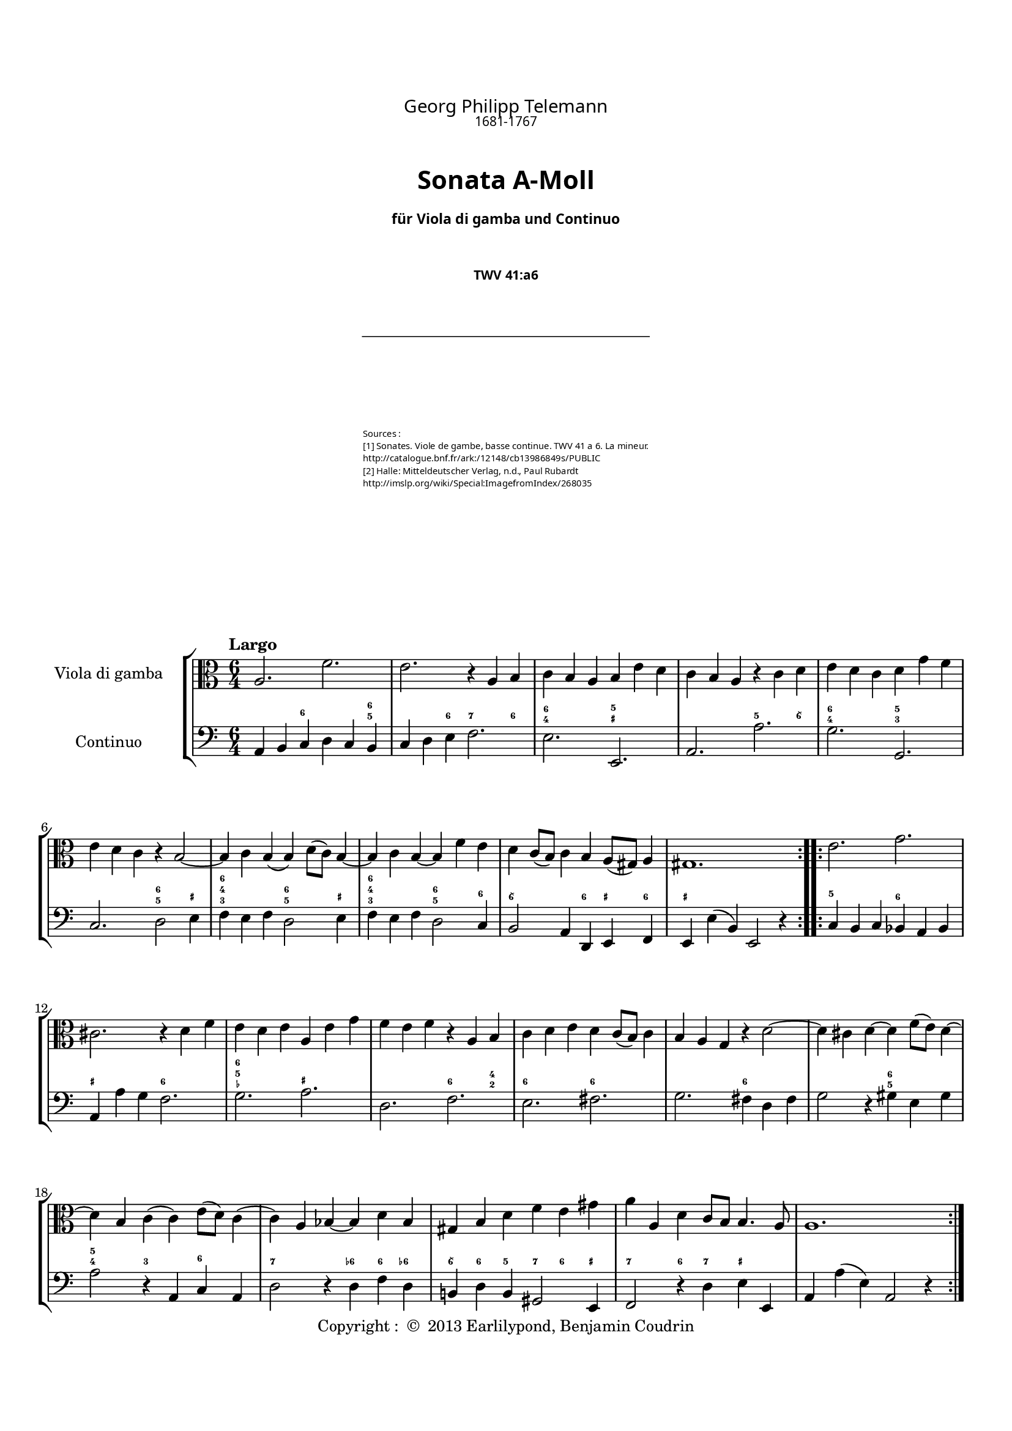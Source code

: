 %%  twv41a6.ly
%%  This file is part of the Earlilypond project
%%  
%%  Copyright (c) 2013 Benjamin Coudrin <benjamin.coudrin@gmail.com>
%%                All Rights Reserved
%%
%%  This program is free software. It comes without any warranty, to
%%  the extent permitted by applicable law. You can redistribute it
%%  and/or modify it under the terms of the Do What The Fuck You Want
%%  To Public License, Version 2, as published by Sam Hocevar. See
%%  http://sam.zoy.org/wtfpl/COPYING for more details.

\version "2.14.2"

#(set-default-paper-size "a4")
#(set-global-staff-size 17)

\paper {
  line-width    = 190\mm
  left-margin   = 10\mm
  top-margin    = 10\mm
  bottom-margin = 20\mm
  ragged-last-bottom = ##t
  ragged-bottom = ##f
  annotate-spacing = ##f
  %#(define page-breaking ly:page-turn-breaking)
}

\header {
  copyright = \markup { "Copyright : " \char ##x00A9 " 2013 Earlilypond, Benjamin Coudrin" }
  tagline = ""
  composer = "Georg Philipp Telemann"
  composerDate = "1681-1767"
  title = \markup \center-column { "Sonata A-Moll" \small "für Viola di gamba und Continuo"}
  subtitle = "TWV 41:a6"
  source = \markup \left-column {
    "Sources : "
     "[1] Sonates. Viole de gambe, basse continue. TWV 41 a 6. La mineur."
     \with-url #"http://catalogue.bnf.fr/ark:/12148/cb13986849s/PUBLIC" {"http://catalogue.bnf.fr/ark:/12148/cb13986849s/PUBLIC"}
     "[2] Halle: Mitteldeutscher Verlag, n.d., Paul Rubardt"
     \with-url #"http://imslp.org/wiki/Special:ImagefromIndex/268035" {"http://imslp.org/wiki/Special:ImagefromIndex/268035"}
  }
}

\layout {
  indent = #30
  \context {
    \Staff
    \override BassFigure #'font-size = #-2
  }
}

\paper {
  #(define page-breaking ly:minimal-breaking)
  bookTitleMarkup = \markup \abs-fontsize #6 \column {
    \vspace #2
    \fill-line { \override #'(font-name . "Calluna") \fontsize #5 \fromproperty #'header:composer }
    \fill-line { \override #'(font-name . "Calluna") \fontsize #2 \fromproperty #'header:composerDate }
    \vspace #2
    \fill-line { \override #'(font-name . "Calluna Bold") \fontsize #8 \fromproperty #'header:title }
    \vspace #2
    \fill-line { \override #'(font-name . "Calluna Bold") \fontsize #2 \fromproperty #'header:subtitle }
    \vspace #2
    \fill-line { \postscript #"-20 0 moveto 40 0 rlineto stroke" }
    \vspace #4
    \fill-line { \override #'(font-name . "Calluna Light") \fontsize #-1 \fromproperty #'header:source }
    \vspace #2    
  }
}
\markup\null

\markup {
  \vspace #4
}
  
%% LARGO
\score {
  \new StaffGroup <<
    \new Staff <<
      \set Staff.instrumentName = #"Viola di gamba"
      \set Staff.shortInstrumentName = #""
      \relative c' {
        \tempo "Largo"
        \key a \minor
        \time 6/4
        \clef alto
        \repeat volta 2 {
          a2. f'
          e r4 a, b
          c b a b e d
          c b a r c d
          e d c d g f
          e d c r b2 ~
          b4 c b (b) d8 [(c)] b4 ~
          b c b ~ b f' e
          d c8 [(b)] c4 b a8 [(gis)] a4
          gis1.
        }
        \repeat volta 2 {
          e'2. g
          cis, r4 d f
          e d e a, e' g
          f e f r a, b
          c d e d c8 [(b)] c4
          b a g r d'2 ~
          d4 cis d ~ d f8 [(e)] d4 ~
          d b c (c) e8 [(d)] c4 
          (c) a bes ~ bes d bes
          gis b d f e gis
          a a, d c8 [b] b4. a8
          a1.
        }
        \pageBreak
      }
    >>
      
    \new Staff <<
      \figuremode {
        \set figuredBassAlterationDirection = #LEFT
        \set figuredBassPlusDirection = #LEFT
        \override VerticalAxisGroup #'minimum-Y-extent = #'()
        \override BassFigureAlignment #'stacking-dir = #UP
        \override FiguredBass.BassFigure #'font-size = #-2
        s2 <6>2. <6 5>4
        s2 <6>4 <7>2 <6>4
        <6 4>2. <5 _+>
        s <5>2 <6\\>4
        <6 4>2. <5 3>
        s <6 5>2 <_+>4
        <6 4 3>2. <6 5>2 <_+>4
        <6 4 3>2. <6 5>2 <6>4
        <6\\>2. <6>4 <_+> <6>
        <_+>1.
        <5>2. <6>
        <_+> <6>
        <6 5 _-> <_+>
        s <6>2 <4 2>4
        <6>2. <6>
        s <6>
        s <6 5>
        <5 4>2 <3> <6>
        <7>2. <6->4 <6> <6->
        <6\\> <6> <5> <7> <6> <_+>
        <7>2 <6>4 <7> <_+>2
        s1.
      }
    
      \set Staff.instrumentName = #"Continuo"
      \set Staff.shortInstrumentName = #""
      \relative c {
        \clef bass
        \key a \minor 
        \time 6/4
        \repeat volta 2 {
          a4 b c d c b
          c d e f2.
          e e,
          a a'
          g g,
          c d2 e4
          f e f d2 e4
          f e f d2 c4
          b2 a4 d, e f
          e e' (b) e,2 r4
        }
        \repeat volta 2 {
          c'4 b c bes a bes
          a a' g f2.
          g a
          d, f
          e fis
          g fis4 d fis
          g2 r4 gis4 e gis
          a2 r4 a, c a
          d2 r4 d f d
          b! d b gis2 e4
          f2 r4 d' e e,
          a a' (e) a,2 r4
        }
      }
    >>
  >>
}


%% ALLEGRO
\score {
  \new StaffGroup <<
    \new Staff <<
      \relative c' {
        \tempo "Allegro"
        \key a \minor
        \time 4/4
        \clef alto
        a4 c8 [b16 a] b8 [e,] e'4
        r8 d16 [c] b8 [a] gis16 [e e e] a [e e e]
        b' [e, e e] c' [e, e e] d' [e d cis] d8 [d]
        d4. c!16 [b] c8 [b16 a] e8 [gis]
        a4 r16 c [b c] d [c b a] g [a b c]
        d [g fis g] e [c b c] d [c b a] g [a b c]
        d [f e d] g [f e d] e8 [c] r16 g [fis g]
        a [g fis e] d [e fis g] a [d cis d] b [g fis g]
        a [g fis e] d [e fis g] a [c b a] d [c b a]
        g [b a g] c [b a g] fis [a g fis] b [a g fis]
        g8 [e] e'4 r8 d [d c16 b]
        c2 b4 r8 b'
        \times 2/3 {a [(b a)]} \times 2/3 {g [(a g)]} \times 2/3 {fis [(g fis)]} \times 2/3 {e [(fis e)]}
        dis8 [fis] b, [dis] e8. [fis16] dis8. [e16]
        e8 [b] c4 r8 b16 [a] b8 [gis]
        a [cis] d4 r8 c!16 [b] c8 [a]
        b [dis] e4 r8 d16 [cis] d8 [b]
        c [e] f4 r8 e16 [d] e8 [cis]
        d4 f8 [e16 d] e8 [a,] a'4
        r8 g16 [f e8 d] cis16 [a a a] d [a a a]
        e' [a, a a] f' [a, a a] g' [a g fis] g8 [g]
        g4. f!16 [e] f8 [e16 d] a8 [cis]
        d4 r8 d,16 [e] fis [e d e] fis [g a b]
        c [c b c] a [c g c] fis, [a c a] fis [a c a]
        b8 [g] r g16 [a] b [a g a] b [c d e]
        f [f e f] d [f c f] b, [d f d] b [d f d]
        e8 [c] c'4 r8 bes [bes a16 g]
        a2 g4 r8 g
        \times 2/3 {f8 [(g f)]} \times 2/3 {e8 [(f e)]} \times 2/3 {d8 [(e d)]} \times 2/3 {c8 [(d c)]} 
        b8 [d] g, [b] c8. [d16] d8. [c16]
        c4 r d ~ d16 [e f d]
        e8 [c] g'4~ g8 [fis16 e] fis [g e fis]
        g8 [g,] r4 e'~ e16 [f! g e]
        f8 [d] a'4. gis16 [fis] gis [a fis gis]
        a,4 c8 [b16 a] b8 [e,] e'4
        r8 d16 [c] b8 [a] gis16 [e e e] a [e e e]
        b' [e, e e] c' [e, e e] d' [e d cis] d8 [d]
        d4. c!16 [b] c8 [b16 a] e8 [gis]
        a [c] e [g] f16 [e d e] f4
        r8 b, [d f] e16 [d c d] e4
        r8 a, [c e] d16 [c b c] d4
        b16 [a gis a] b4 gis16 [fis e fis] gis4
        r4 a' r8 g [g f16 e]
        f2 e4 r8 e
        \times 2/3 {d8 [(e d)]} \times 2/3 {c8 [(d c)]} \times 2/3 {b8 [(c b)]} \times 2/3 {a8 [(b a)]}
        gis16 [e e e] a [e e e] b' [e, e e] c' [e, e e]
        \times 2/3 {d'8 [(e d)]} \times 2/3 {c8 [(d c)]} \times 2/3 {b8 [(c b)]} \times 2/3 {a8 [(b a)]}
        gis8 [b] e, [gis] a8. [b16] b8. [a16]
        a4 r r2
        \bar "|."
        \pageBreak
      }
    >>
     
    \new Staff <<
      \figuremode {
        \set figuredBassAlterationDirection = #LEFT
        \set figuredBassPlusDirection = #LEFT
        \override VerticalAxisGroup #'minimum-Y-extent = #'()
        \override BassFigureAlignment #'stacking-dir = #UP
        \override FiguredBass.BassFigure #'font-size = #-2
        s2 <4 2>8 <6>4.
        <7>4 <6> <_+>4. <6 4>8
        <4+ 2>4 <6> <6\\> <6 4>
        <6 5> s s <_+>
        s <6\\> s s
        <6>1
        <6>2. <6\\>4
        <_+>2 <6>
        <_+> <6>
        <7>4 <6> <7> <6>
        s <6> <7> <3>
        <4 2> <5> <6 5> s
        <6\\> <6> <6\\> <5>
        <4+ 2>2 <6>4 <_+>
        s <6> <7 _!> <6>
        <6>8 <_+> <6>4 <7> <6>
        <6>8 <_+> <6>4 <7> <6>
        <6> <6> <7 _-> <6 _->
        <6> s <4 2> <6>
        <7> <6> <_+> s8 <6 4>
        <4+ 2>4 <6> <6\\> <6- 4>
        <6 5> s4. <_->8 <_+>4
        <_+> <6\\ 4> <_+> s
        <5 _!> <5> <7 _+> s
        s <6 4> s2
        <5 _!>4 <5> <7 3> s
        s <6> <7> <_->
        <4 2>2 <6 5>
        <6>4 <6> <6> <5>
        <4 2>2 <6>
        s4 <3> <4 2> <6>
        s2 <7>4 <6\\>
        <6> <_!> <4 2> <6>
        s2 <7>4 <6\\>
        <6> s <4 2>8 <6> s4
        <7> <6> <_+> s8 <6 4>
        <6 4+>4 <6> <6\\> <6 4>
        <6 5> s s <_+>
        s <6> s2
        s4 <6> s2
        s4 <6> <5> s
        <6>2 <_+>
        s4 <6> <7> <3>
        <4 2> <5> s2
        <6 5> <6\\>4 <6>
        <4 2> <6> <6\\> s
        <6 5> s <6\\> <6>
        <4+ 2> s <6> <6 5>8 <_+>
        s1
      }      
      \relative c' {
        \clef bass
        \key a \minor
        \repeat volta 2 {
          r4 a r8 g [g f16 e]
          f2 e4 r8 e'
          \times 2/3 {d [(e d)]} \times 2/3 {c [(d c)]} \times 2/3 {b [(c b)]} \times 2/3 {a [(b a)]}
          gis8 [b] e, [gis] a [d,] e [e,]
          a4 a' g r
          b, c g r
          b g c e
          d r fis g
          d r fis r
          e r dis r
          e g8 [fis16 e] fis8 [b,] b'4
          r8 a16 [g fis8 e] dis16 [b b b] e [b b b]
          fis' [b, b b] g' [b, b b] a' [b a gis] a8 [a]
          a4. g!16 [fis] g8 [a b b,]
          e4 (e16) [d e c] d [c d e] d [f e d]
          c [b a g'] f [e f d] e [d e f] e [g f e]
          d [c b a'] g [fis g e] f [e f g] f [a g f]
          e [d c bes'] a [g a f] g [f g a] g [bes a g]
          f8 [d] d'4 r8 c [c bes16 a]
          bes2 a4 r8 a
          \times 2/3 {g8 [(a g)]} \times 2/3 {f8 [(g f)]} \times 2/3 {e8 [(f e)]} \times 2/3 {d8 [(e d)]}
          cis8 [e] a, [cis] d [g] a [a,]
          d16 [e fis g] a [g fis e] d4 r
          a'8 [g f e] d4 r
          g16 [a b c] d [c b a] g4 r
          d'8 [c b a] g4 r
          c,4 e8 [d16 c] d8 [g,] g'4
          r8 f16 [e] d8 [c] b!16 [g g g] c [g g g]
          d' [g, g g] e' [g, g g] f' [g f e] f8 [f]
          f4. e16 [d] e8 [c] g' [g,] c4 c'4. b16 [a] b [c a b]
          c4 r a~ a16 [b c a] b8 [g] d'4~ d8 [cis16 b] cis [d b cis]
          d4 r b,~ b16 [c d b]
          c8 [a] a'4 r8 g [g f16 e]
          f2 e4 r8 e'
          \times 2/3 {d8 [(e d)]} \times 2/3 {c8 [(d c)]} \times 2/3 {b8 [(c b)]} \times 2/3 {a8 [(b a)]}
          gis8 [b] e, [gis] a [d] e [e,]
          a16 [e a b] c [a b cis] d [e f e] d [c b a]
          g [d g a] b [g a b] c [d e d] c [bes a g]
          f [c f g] a [f g a] b! [c d c] b [a gis fis]
          gis [a b a] gis [fis e dis] e [fis gis fis] e [d c b]
          a'4 c8 [b16 a] b8 [e,] e'4
          r8 d16 [c b8 a] gis [e] r4
          gis16 [e e e] a [e e e] b' [e, e e] c' [e, e e]
          \times 2/3 {d'8 [(e d)]} \times 2/3 {c8 [(d c)]} \times 2/3 {b8 [(c b)]} \times 2/3 {a8 [(b a)]}
          gis16 [e e e] a [e e e] b' [e, e e] c' [e, e e]
          d'4. c16 [b] c8 [a] d, [e]
          a,4 r r2
        }
        \repeat volta 2 {
        }
      }
    >>
  >>
  \layout { indent = #0 }
}


%% SOAVE  
\score {
  \new StaffGroup <<
    \new Staff <<
      \relative c'' {
        \tempo "Soave"
        \key a \minor
        \time 6/8 
        \clef alto
        r8 g [e] c16 [(d) c (b) c8]
        r8 d [e] f16 [(g) f (e) f8~]
        f [g f] e4 d8
        r g4~ g16 [b, c b c a]
        b8 g'4~g16 [a, b a b g]
        a [e'] \appoggiatura e4 d8.\stopped [c16] b [g' fis e d c]
        b [c] a8. [g16] g8 \breathe d' [b]
        g16 [a g fis g8] r8 a [b]
        c16 [(d) c (b) c8] (c8) [d c]
        b4 a8 r d4
        (d16) [f e d c b] c [a] fis'4
        (fis16) [fis g fis e dis] e8 a,4
        (a16) [a b a g fis] \times 2/3 {g16 [(b a)]} \times 2/3 {a16 [(c b)]} b8
        (b16) [e] fis,8. e16 e8 [e'16 b cis d]
        cis [e] g8. [g,16] g8 [f!16 e f8]
        r8 d'16 [a b c] b [d] f8. f,16
        f8 [e16 d e8] r c'16 [(e) d (c)]
        e, [(c') b (c) d (c)] r8 c16 [(e) d (c)]
        fis, [(c') b (c) d (c)] r8 c16 [(e) d (c)]
        b8 [g' e] c16 [(d) c (b) c8]
        r d [e] f16 [(g) f (e) f8]
        (f) [g f] e4 d8
        r8 c'4 (c16) [e, f e f d]
        e8 c'4 (c16) [d, e d e c]
        d [a'] \appoggiatura a4 g8.\stopped [f16] e [c' b a g f]
        e [f] d8. [c16] c8 \breathe f,4
        (f16) [(a) g (f) e (f)] c'8 f,4
        (f16) [a g f e d] e [g a b c g]
        a [c d e f d] e [f] d8. [c16]
        c4. r
        \bar "|."
        \pageBreak
      }
    >>
      
    \new Staff <<
      \figuremode {
        \set figuredBassAlterationDirection = #LEFT
        \set figuredBassPlusDirection = #LEFT
        \override VerticalAxisGroup #'minimum-Y-extent = #'()
        \override BassFigureAlignment #'stacking-dir = #UP
        \override FiguredBass.BassFigure #'font-size = #-2
        s4 <6>8 s4 <6>8
        <6> s <6> s4.
        <6 5> s
        <6> <7>4 <6>8
        <6 4>4. <6 5>4 <7 5>8
        <7>4 <6> <6\\>8 <6>
        s <_+> s4. <6 _+>8
        s4 <6>8 <6> s <6>
        s4. <6 5>
        s4 <_+>8 <5!> s <6 4>
        <6 5> s2 <6\\>8
        <_+>4. <7>4 <6>8
        <6 5> s4. <6\\>8 <6>
        <6> <6\\ 5> <_+> s4.
        <7 _+>4 <6 5>8 <5 4> s <_!>
        <6>s2 <6 5>8
        <5 4> s <3> <6>4.
        s <6>
        <6\\> <6 5>
        s4 <6>8 s4 <6>8
        <6> s <6> s4.
        <6 5> s
        <6> <7>4 <6>8
        <6 4>4. <6 5>4 <7 5>8
        <7>4 <6> <6>8 <6>
        s4. <7>4 <6>8
        s4. <6>
        <6 5> s4 <6>8
        s <6> <6> s4.
        s s
      }
      
      \relative c {
        \key a \minor
        \clef bass
        \time 6/8
        c8 [r g'] a [r e]
        f [r e] d [r d']
        b [r b] c [c, g']
        b, [r b] e [r e]
        d [r d] c [r c]
        fis, [r fis] g [a b]
        c [d d,] g [r d']
        e [r b] c [r b]
        a [r a'] fis [r fis]
        g [g, d'] b [r a]
        gis [r gis'] a [r a,]
        b [r b'] c [r c]
        dis, [r dis] e [fis g]
        g, [a b] e, [r e']
        a, [r cis] d [r d]
        fis, [r fis'] g [r b,]
        c [r c] e, [r e]
        a [r a] e [r e]
        a [r a] fis [r fis]
        g [r g'] a [r e]
        f [r e] d [r d']
        b [r b] c [c, g']
        e [r e] a [r a]
        g [r g] f [r f]
        b, [r b] c [d e]
        f [g g,] a [r a]
        d [r d] a [r a]
        b [r b] c [r e]
        f [e d] c [g' g,]
        c4. r
      }
    >>
  >>
  \layout { indent = #0 }
}


%% ALLEGRO
\score {
  \new StaffGroup <<
    \new Staff <<
      \relative c' {
        \tempo "Allegro"
        \time 2/4 
        \key a \minor
        \clef alto
        \repeat volta 2 {
          \partial 8 e8
          a,8 [c] b [a16 gis]
          a8 e4 fis16 [gis]
          a [(b c) a] b [(c d) b]
          c [a e a] b [gis e gis]
          a [(b c) a] b [(c d) b]
          c [b a c] b8 [e]
          a, [c] b [a16 gis]
          a8 e4 f'8
          e [d16 (c)] d [(c) b (c)]
          a4 r8 b
          \times 2/3 {c [(b c)]} \times 2/3 {c [(b c)]}
          fis,16 [a g a] fis [a d c]
          \times 2/3 {b8 [(a b)]} \times 2/3 {b [(a b)]}
          e,16 [g fis g] e [g c b]
          \times 2/3 {a8 [(gis a)]} \times 2/3 {a [(gis a)]}
          dis,16 [fis e fis] dis [fis b a]
          g [b c b] a [c d c]
          b [d e d] cis [e fis e]
          \times 2/3 {dis8 [(b dis)]} \times 2/3 {fis [(dis fis)]}
          a4. g16 [fis]
          g [fis e fis] b,8 [dis]
          e4 (e16) [e dis e]
          g [e dis e] g [e dis e]
          c [e (dis e] dis [e dis e])
          g [e dis e] g [e dis e]
          b [e (dis e] dis [e dis e])
          \times 2/3 {a,8 [(gis a)]} \times 2/3 {a [(gis a)]}
          a4. c8
          b [a16 (g)] a [(g) fis (g)]
          e4. \break
        }
        \repeat volta 2 {
          g'8
          c, [e] d [c16 b]
          c8 g4 a16 [b]
          c [(d e) c] d [(e f) d]
          e [c g c] d [b g b]
          c [(d e) c] d [(e f) d]
          e [d c e] d8 [fis]
          g8 f!4 e16 [d]
          e8 d4 fis8
          g f!4 e16 [d]
          e8 d4 e8
          f16 [e d e] a,8 [cis]
          d16 [a bes a] cis [a d a]
          e' [a, bes a] d [a e' a,]
          f' [a, bes a] cis [a d a]
          e' [a, bes a] d [a e' a,]
          f' [(e f d)] fis [(e fis d)]
          \times 2/3 {g8 [(a bes)]} \times 2/3 {e, [(f g)]}
          \times 2/3 {cis, [(d e)]} a,8 [g]
          f [d'] e, [cis']
          d4 r8 e
          \times 2/3 {f8 [(e f)]} \times 2/3 {f [(e f)]}
          b,16 [d c d] b [d g f]
          \times 2/3 {e8 [(d e)]} \times 2/3 {e [(d e)]}
          a,16 [c b c] a [c f e]
          \times 2/3 {d8 [(cis d)]} \times 2/3 {d [(cis d)]}
          gis,16 [b a b] gis [b e d]
          c [e d c] b [d c b]
          a [e f e] gis [e a e]
          b' [e, f e] a [e b' e,]
          c' [e, f e] gis [e a e]
          b' [e, f e] a [e b' e,]
          c' [(b c a)] cis [(b cis a)]
          \times 2/3 {d8 [(cis d)]} \times 2/3 {d [(cis d)]}
          d4. c!16 [b]
          c [b a b] e,8 [gis]
          a4 ~ a16 [a gis a]
          c [a gis a] c [a gis a]
          f [a (gis a] gis [a gis a)]
          c [a gis a] c [a gis a]
          e [a (gis a] gis [a gis a)]
          \times 2/3 {d8 [(e f)]} \times 2/3 {b, [(c d)]}
          \times 2/3 {gis,8 [(a b)]} e,8 [f']
          e [d16 (c)] d [(c) b (c)]
          a4.
        }
      }
    >>
    
    \new Staff <<
      \figuremode {
        \set figuredBassAlterationDirection = #LEFT
        \set figuredBassPlusDirection = #LEFT
        \override VerticalAxisGroup #'minimum-Y-extent = #'()
        \override BassFigureAlignment #'stacking-dir = #UP
        \override FiguredBass.BassFigure #'font-size = #-2
        <6>8
        s4 <6>8 <_+>
        s4 <6>8 <6\\>
        s4 <6>
        s <_+>
        <6> <6>
        s <_+>
        <6> <6>8 <_+>
        s4 <6>8 <6\\>
        <6>4. <_+>8
        s4 <6>
        s2
        <7 _+>4. <6>8
        s2
        <7>4. <6>8
        <7>2
        <7 _+>4. 
        <6>8
        <5> <6> <5> <6>
        <5> <6> <5> <6\\>
        <_+>2
        <6>4 <6 5>
        s <_+>
        s <6>
        s2
        s
        s
        <6>
        <5>
        <6 5>4 <7 _+>8 <3>
        <6>4. <_+>8
        s4.
        <6>8
        s2
        s4 <6>8 <6>
        s4 <6>
        s2
        <6>4 <6>
        s4. <6\\>8
        <6>4 s
        s4. <6\\>8
        <6>4 s
        s4. <6>8
        s <_-> <_+>4
        <6> <6\\>
        <6> <6>8 <6\\>
        s4 <6\\>
        <6> <6>8 <6\\>
        s4 <4+ 2>
        <6>2
        <_+>4. <6>8
        s4 <6 _->8 <_+>
        s4 <6>
        s2
        <7 _!>4. <6>8
        s2
        <7>4. <6>8
        <7>2
        <7 _+>4. <6>8
        s4 <6>
        <6> <6\\>
        <6> <6>8 <6\\>
        s4 <6\\>
        <6> <6>8 <6\\>
        s4 <4+ 2>
        <6> <5>
        <6 5>2
        s4 <_+>
        s <6>
        s2
        s
        s
        <6>
        <6>
        <_+>4. <3>8
        <6>4. <_+>8
        s4.
      }
      
      \relative c' {
        \clef bass
        \key a \minor
        \time 2/4
        \partial 8 gis8
        \repeat volta 2 {
          a4 d,8 [e]
          a, [b] c [b]
          a4 gis
          a e8 [d']
          c4 gis
          a e'8 [d]
          c4 d8 [e]
          a, [b] c [b]
          c [f] d [e]
          a, [a'] gis [e]
          a4 a,
          d r8 fis
          g4 g,
          c r8 e
          fis4 fis,
          b r8 dis
          e4 fis
          g a
          b r8 b
          c [a dis b]
          e [a,] b [b,]
          e [fis] g [fis]
          e4 e
          a r
          e e
          g r
          fis e
          dis8 [fis] b, [a]
          g [c] a [b]
          e,4.
          b''8
          c4 g
          c,8 [d] e [d]
          c4 b
          c g8 [f']
          e4 b
          c g8 [a]
          b [g] g [g]
          c [g] g [a]
          b [g] g [g]
          c [g] g [cis']
          d [g,] a [g]
          f4 e8 [d]
          cis4 f8 [e]
          d4 e8 [d]
          cis4 f8 [e]
          d4 c
          bes2
          a4 r8 cis
          d4 g,8 [a]
          d, [d'] cis [a]
          d4 d
          g r8 b,
          c4 c
          f r8 a,
          b4 b
          e r8 gis,
          a4 d
          c b8 [a]
          gis4 c8 [b]
          a4 b8 [a]
          gis4 c8 [b]
          a4 g!
          f8 [f'] b, [d]
          gis, [b] e, [gis']
          a [d,] e [e,]
          a [b] c [b]
          a4 a
          d r
          a a
          c r
          f,2
          e4 r8 d'
          c [f] d [e]
          a,4.
        }
        \repeat volta 2 {
        }
      }
    >>
  >>
  \layout { indent = #0 }
}

